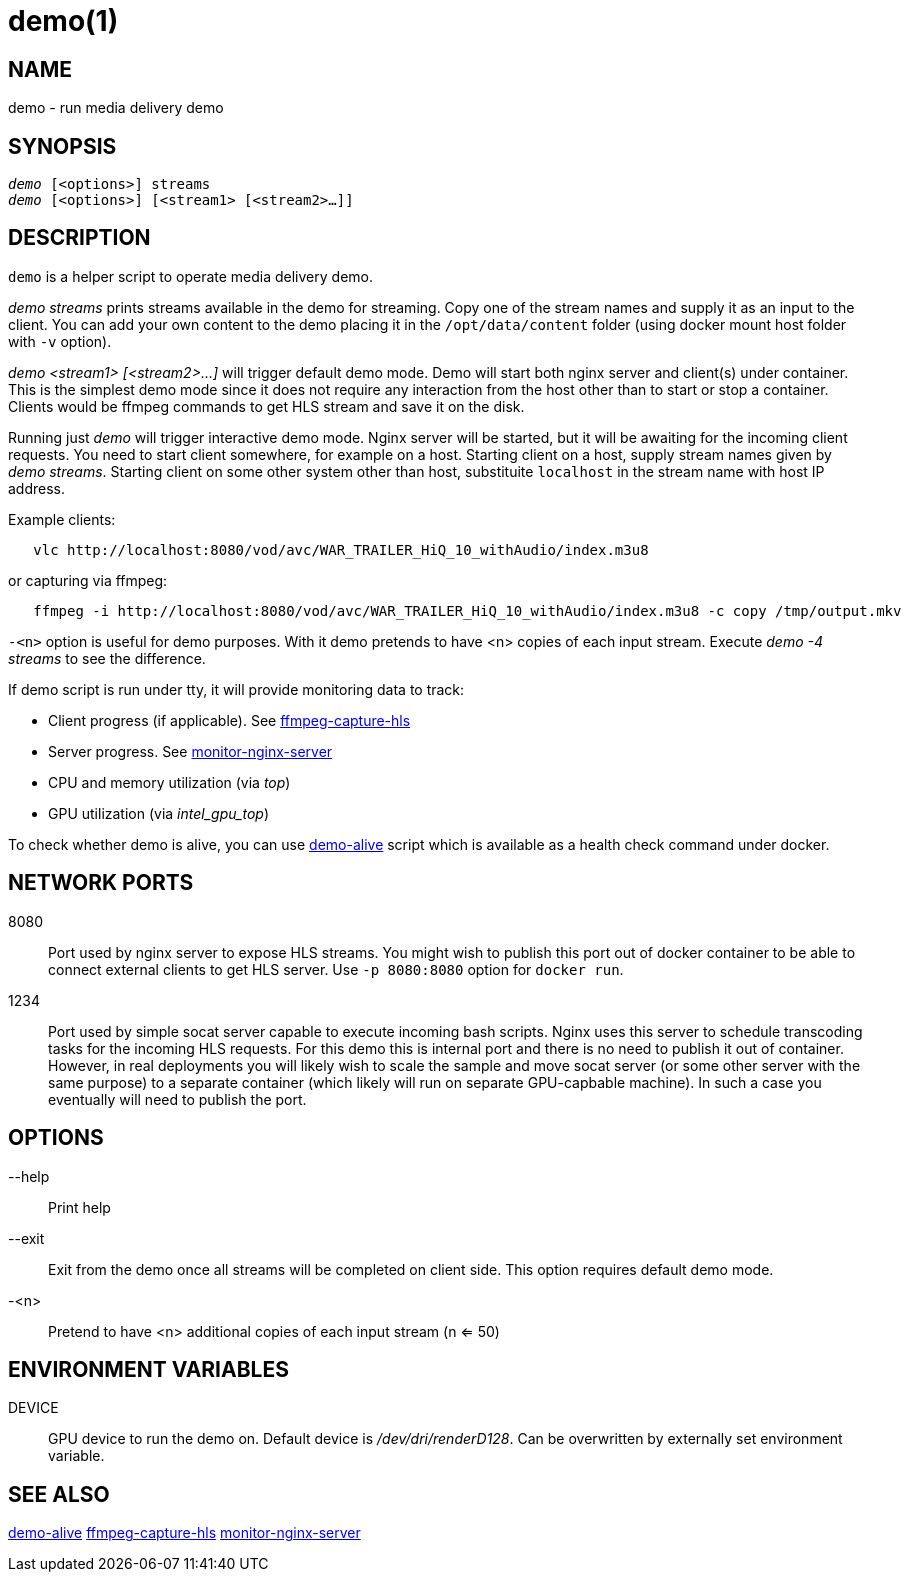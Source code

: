 demo(1)
=======

NAME
----
demo - run media delivery demo

SYNOPSIS
--------
[verse]
'demo' [<options>] streams
'demo' [<options>] [<stream1> [<stream2>...]]

DESCRIPTION
-----------
`demo` is a helper script to operate media delivery demo.

'demo streams' prints streams available in the demo for streaming. Copy 
one of the stream names and supply it as an input to the client. You can add
your own content to the demo placing it in the `/opt/data/content` folder
(using docker mount host folder with `-v` option).

'demo <stream1> [<stream2>...]' will trigger default demo mode. Demo
will start both nginx server and client(s) under container. This is the
simplest demo mode since it does not require any interaction from the host
other than to start or stop a container. Clients would be ffmpeg commands to
get HLS stream and save it on the disk.

Running just 'demo' will trigger interactive demo mode. Nginx server will be
started, but it will be awaiting for the incoming client requests. You need
to start client somewhere, for example on a host. Starting client on a host,
supply stream names given by 'demo streams'. Starting client on some other
system other than host, substituite `localhost` in the stream name with host
IP address.

Example clients:
------------
   vlc http://localhost:8080/vod/avc/WAR_TRAILER_HiQ_10_withAudio/index.m3u8
------------
or capturing via ffmpeg:
------------
   ffmpeg -i http://localhost:8080/vod/avc/WAR_TRAILER_HiQ_10_withAudio/index.m3u8 -c copy /tmp/output.mkv
------------

`-<n>` option is useful for demo purposes. With it demo pretends to have <n>
copies of each input stream. Execute 'demo -4 streams' to see the difference.

If demo script is run under tty, it will provide monitoring data to track:

* Client progress (if applicable). See link:ffmpeg-capture-hls.asciidoc[ffmpeg-capture-hls]
* Server progress. See link:monitor-nginx-server.asciidoc[monitor-nginx-server]
* CPU and memory utilization (via 'top')
* GPU utilization  (via 'intel_gpu_top')

To check whether demo is alive, you can use link:demo-alive.asciidoc[demo-alive]
script which is available as a health check command under docker.

NETWORK PORTS
-------------
8080::
	Port used by nginx server to expose HLS streams. You might wish to
	publish this port out of docker container to be able to connect
	external clients to get HLS server. Use `-p 8080:8080` option for
	`docker run`.

1234::
	Port used by simple socat server capable to execute incoming bash
	scripts. Nginx uses this server to schedule transcoding tasks for
	the incoming HLS requests. For this demo this is internal port and
	there is no need to publish it out of container. However, in real
	deployments you will likely wish to scale the sample and move
	socat server (or some other server with the same purpose) to a
	separate container (which likely will run on separate GPU-capbable
	machine). In such a case you eventually will need to publish the
	port.

OPTIONS
-------
--help::
	Print help

--exit::
	Exit from the demo once all streams will be completed on client side.
	This option requires default demo mode.

-<n>::
	Pretend to have <n> additional copies of each input stream (n <= 50)

ENVIRONMENT VARIABLES
---------------------

DEVICE::
	GPU device to run the demo on. Default device is '/dev/dri/renderD128'.
	Can be overwritten by externally set environment variable.

SEE ALSO
--------
link:demo-alive.asciidoc[demo-alive]
link:ffmpeg-capture-hls.asciidoc[ffmpeg-capture-hls]
link:monitor-nginx-server.asciidoc[monitor-nginx-server]
